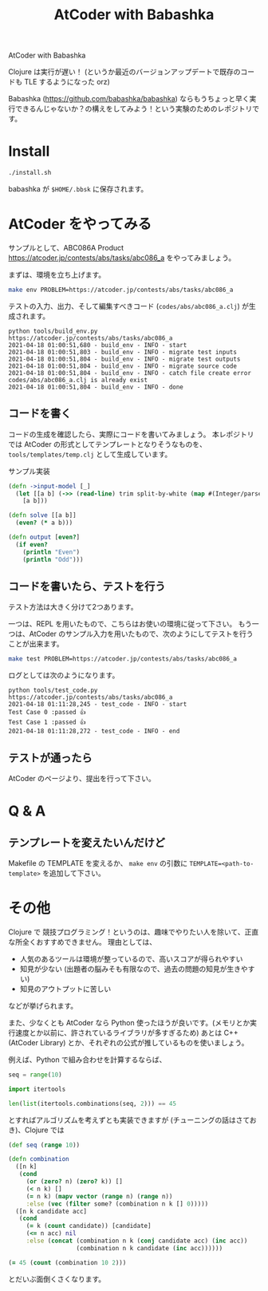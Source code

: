 #+TITLE: AtCoder with Babashka
AtCoder with Babashka

Clojure は実行が遅い！ (というか最近のバージョンアップデートで既存のコードも TLE するようになった orz)

Babashka (https://github.com/babashka/babashka) ならもうちょっと早く実行できるんじゃないか？の構えをしてみよう！という実験のためのレポジトリです。

* Install

#+begin_src sh
./install.sh
#+end_src

babashka が ~$HOME/.bbsk~ に保存されます。

* AtCoder をやってみる
サンプルとして、ABC086A Product https://atcoder.jp/contests/abs/tasks/abc086_a をやってみましょう。

まずは、環境を立ち上げます。

#+begin_src sh
make env PROBLEM=https://atcoder.jp/contests/abs/tasks/abc086_a
#+end_src

テストの入力、出力、そして編集すべきコード (~codes/abs/abc086_a.clj~) が生成されます。

#+begin_example
python tools/build_env.py https://atcoder.jp/contests/abs/tasks/abc086_a
2021-04-18 01:00:51,680 - build_env - INFO - start
2021-04-18 01:00:51,803 - build_env - INFO - migrate test inputs
2021-04-18 01:00:51,804 - build_env - INFO - migrate test outputs
2021-04-18 01:00:51,804 - build_env - INFO - migrate source code
2021-04-18 01:00:51,804 - build_env - INFO - catch file create error codes/abs/abc086_a.clj is already exist
2021-04-18 01:00:51,804 - build_env - INFO - done
#+end_example
** コードを書く
コードの生成を確認したら、実際にコードを書いてみましょう。
本レポジトリでは AtCoder の形式としてテンプレートとなりそうなものを、 ~tools/templates/temp.clj~ として生成しています。

サンプル実装

#+begin_src clojure
(defn ->input-model [_]
  (let [[a b] (->> (read-line) trim split-by-white (map #(Integer/parseInt %)))]
    [a b]))

(defn solve [[a b]]
  (even? (* a b)))

(defn output [even?]
  (if even?
    (println "Even")
    (println "Odd")))
#+end_src

** コードを書いたら、テストを行う
テスト方法は大きく分けて2つあります。

一つは、REPL を用いたもので、こちらはお使いの環境に従って下さい。
もう一つは、AtCoder のサンプル入力を用いたもので、次のようにしてテストを行うことが出来ます。

#+begin_src sh
make test PROBLEM=https://atcoder.jp/contests/abs/tasks/abc086_a
#+end_src


ログとしては次のようになります。

#+begin_example
python tools/test_code.py https://atcoder.jp/contests/abs/tasks/abc086_a
2021-04-18 01:11:28,245 - test_code - INFO - start
Test Case 0 :passed 👍
Test Case 1 :passed 👍
2021-04-18 01:11:28,272 - test_code - INFO - end
#+end_example

** テストが通ったら
AtCoder のページより、提出を行って下さい。

* Q & A

** テンプレートを変えたいんだけど
Makefile の TEMPLATE を変えるか、 ~make env~ の引数に ~TEMPLATE=<path-to-template>~ を追加して下さい。

* その他
Clojure で 競技プログラミング！というのは、趣味でやりたい人を除いて、正直な所全くおすすめできません。
理由としては、
- 人気のあるツールは環境が整っているので、高いスコアが得られやすい
- 知見が少ない (出題者の脳みそも有限なので、過去の問題の知見が生きやすい)
- 知見のアウトプットに苦しい

などが挙げられます。

また、少なくとも AtCoder なら Python 使ったほうが良いです。(メモリとか実行速度とか以前に、許されているライブラリが多すぎるため)
あとは C++ (AtCoder Library) とか、それぞれの公式が推しているものを使いましょう。

例えば、Python で組み合わせを計算するならば、
#+begin_src python
seq = range(10)

import itertools

len(list(itertools.combinations(seq, 2))) == 45
#+end_src

とすればアルゴリズムを考えずとも実装できますが (チューニングの話はさておき)、Clojure では
#+begin_src clojure
(def seq (range 10))

(defn combination
  ([n k]
   (cond
     (or (zero? n) (zero? k)) []
     (< n k) []
     (= n k) (mapv vector (range n) (range n))
     :else (vec (filter some? (combination n k [] 0)))))
  ([n k candidate acc]
   (cond
     (= k (count candidate)) [candidate]
     (<= n acc) nil
     :else (concat (combination n k (conj candidate acc) (inc acc))
                   (combination n k candidate (inc acc))))))

(= 45 (count (combination 10 2)))
#+end_src

とだいぶ面倒くさくなります。
